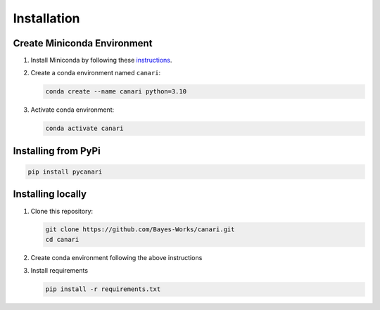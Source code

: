 Installation
============

Create Miniconda Environment
----------------------------

1. Install Miniconda by following these `instructions <https://docs.conda.io/en/latest/miniconda.html>`_.
2. Create a conda environment named ``canari``:

   .. code-block:: sh

      conda create --name canari python=3.10

3. Activate conda environment:

   .. code-block:: sh

      conda activate canari

Installing from PyPi
----------------

.. code-block:: sh

    pip install pycanari

Installing locally
----------------

1. Clone this repository:

   .. code-block:: sh

      git clone https://github.com/Bayes-Works/canari.git
      cd canari

2. Create conda environment following the above instructions

3. Install requirements

   .. code-block:: sh

      pip install -r requirements.txt

